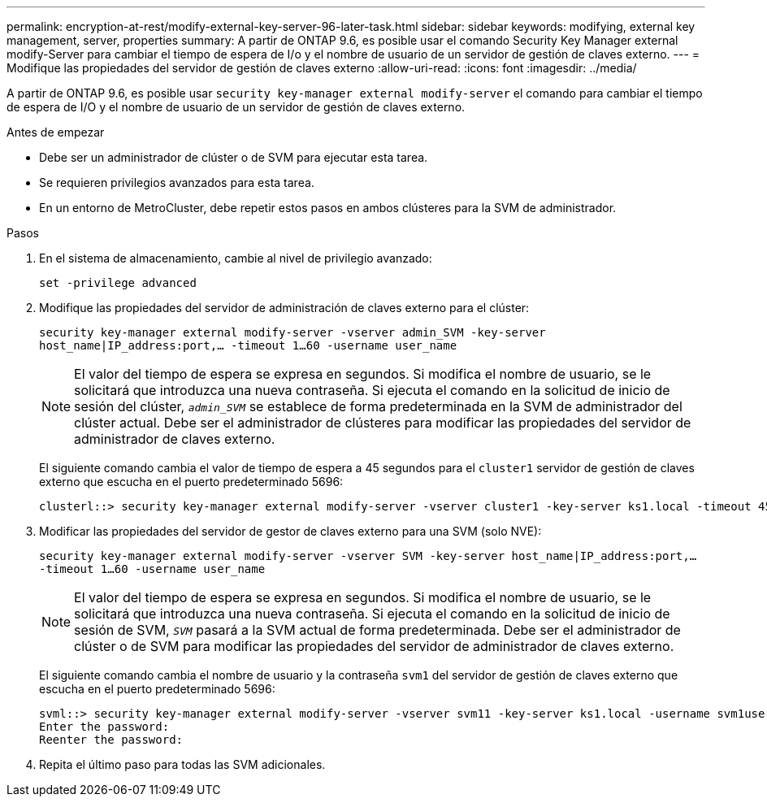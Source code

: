 ---
permalink: encryption-at-rest/modify-external-key-server-96-later-task.html 
sidebar: sidebar 
keywords: modifying, external key management, server, properties 
summary: A partir de ONTAP 9.6, es posible usar el comando Security Key Manager external modify-Server para cambiar el tiempo de espera de I/o y el nombre de usuario de un servidor de gestión de claves externo. 
---
= Modifique las propiedades del servidor de gestión de claves externo
:allow-uri-read: 
:icons: font
:imagesdir: ../media/


[role="lead"]
A partir de ONTAP 9.6, es posible usar `security key-manager external modify-server` el comando para cambiar el tiempo de espera de I/O y el nombre de usuario de un servidor de gestión de claves externo.

.Antes de empezar
* Debe ser un administrador de clúster o de SVM para ejecutar esta tarea.
* Se requieren privilegios avanzados para esta tarea.
* En un entorno de MetroCluster, debe repetir estos pasos en ambos clústeres para la SVM de administrador.


.Pasos
. En el sistema de almacenamiento, cambie al nivel de privilegio avanzado:
+
`set -privilege advanced`

. Modifique las propiedades del servidor de administración de claves externo para el clúster:
+
`security key-manager external modify-server -vserver admin_SVM -key-server host_name|IP_address:port,... -timeout 1...60 -username user_name`

+
[NOTE]
====
El valor del tiempo de espera se expresa en segundos. Si modifica el nombre de usuario, se le solicitará que introduzca una nueva contraseña. Si ejecuta el comando en la solicitud de inicio de sesión del clúster, `_admin_SVM_` se establece de forma predeterminada en la SVM de administrador del clúster actual. Debe ser el administrador de clústeres para modificar las propiedades del servidor de administrador de claves externo.

====
+
El siguiente comando cambia el valor de tiempo de espera a 45 segundos para el `cluster1` servidor de gestión de claves externo que escucha en el puerto predeterminado 5696:

+
[listing]
----
clusterl::> security key-manager external modify-server -vserver cluster1 -key-server ks1.local -timeout 45
----
. Modificar las propiedades del servidor de gestor de claves externo para una SVM (solo NVE):
+
`security key-manager external modify-server -vserver SVM -key-server host_name|IP_address:port,... -timeout 1...60 -username user_name`

+
[NOTE]
====
El valor del tiempo de espera se expresa en segundos. Si modifica el nombre de usuario, se le solicitará que introduzca una nueva contraseña. Si ejecuta el comando en la solicitud de inicio de sesión de SVM, `_SVM_` pasará a la SVM actual de forma predeterminada. Debe ser el administrador de clúster o de SVM para modificar las propiedades del servidor de administrador de claves externo.

====
+
El siguiente comando cambia el nombre de usuario y la contraseña `svm1` del servidor de gestión de claves externo que escucha en el puerto predeterminado 5696:

+
[listing]
----
svml::> security key-manager external modify-server -vserver svm11 -key-server ks1.local -username svm1user
Enter the password:
Reenter the password:
----
. Repita el último paso para todas las SVM adicionales.

